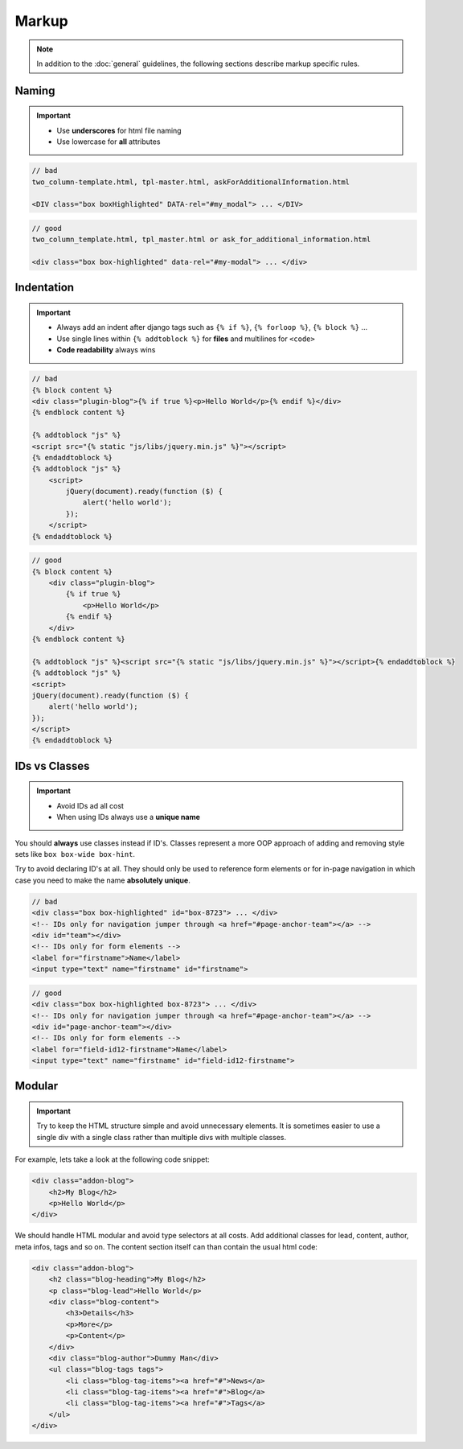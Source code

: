 Markup
======

.. note::

    In addition to the :doc:`general` guidelines, the following sections describe markup specific rules.


Naming
------

.. important::

    - Use **underscores** for html file naming
    - Use lowercase for **all** attributes

.. code-block:: html

    // bad
    two_column-template.html, tpl-master.html, askForAdditionalInformation.html

    <DIV class="box boxHighlighted" DATA-rel="#my_modal"> ... </DIV>

.. code-block:: html

    // good
    two_column_template.html, tpl_master.html or ask_for_additional_information.html

    <div class="box box-highlighted" data-rel="#my-modal"> ... </div>


Indentation
-----------

.. important::

    - Always add an indent after django tags such as ``{% if %}``, ``{% forloop %}``, ``{% block %}`` ...
    - Use single lines within ``{% addtoblock %}`` for **files** and multilines for ``<code>``
    - **Code readability** always wins

.. code-block:: django

    // bad
    {% block content %}
    <div class="plugin-blog">{% if true %}<p>Hello World</p>{% endif %}</div>
    {% endblock content %}

    {% addtoblock "js" %}
    <script src="{% static "js/libs/jquery.min.js" %}"></script>
    {% endaddtoblock %}
    {% addtoblock "js" %}
        <script>
            jQuery(document).ready(function ($) {
                alert('hello world');
            });
        </script>
    {% endaddtoblock %}

.. code-block:: django

    // good
    {% block content %}
        <div class="plugin-blog">
            {% if true %}
                <p>Hello World</p>
            {% endif %}
        </div>
    {% endblock content %}

    {% addtoblock "js" %}<script src="{% static "js/libs/jquery.min.js" %}"></script>{% endaddtoblock %}
    {% addtoblock "js" %}
    <script>
    jQuery(document).ready(function ($) {
        alert('hello world');
    });
    </script>
    {% endaddtoblock %}


IDs vs Classes
--------------

.. important::

    - Avoid IDs ad all cost
    - When using IDs always use a **unique name**

You should **always** use classes instead if ID's. Classes represent a more OOP approach of adding and removing
style sets like ``box box-wide box-hint``.

Try to avoid declaring ID's at all. They should only be used to reference form elements or for in-page navigation
in which case you need to make the name **absolutely unique**.

.. code-block:: html

    // bad
    <div class="box box-highlighted" id="box-8723"> ... </div>
    <!-- IDs only for navigation jumper through <a href="#page-anchor-team"></a> -->
    <div id="team"></div>
    <!-- IDs only for form elements -->
    <label for="firstname">Name</label>
    <input type="text" name="firstname" id="firstname">

.. code-block:: html

    // good
    <div class="box box-highlighted box-8723"> ... </div>
    <!-- IDs only for navigation jumper through <a href="#page-anchor-team"></a> -->
    <div id="page-anchor-team"></div>
    <!-- IDs only for form elements -->
    <label for="field-id12-firstname">Name</label>
    <input type="text" name="firstname" id="field-id12-firstname">


Modular
-------

.. important::

    Try to keep the HTML structure simple and avoid unnecessary elements. It is sometimes easier to use a single div with
    a single class rather than multiple divs with multiple classes.

For example, lets take a look at the following code snippet:

.. code-block:: html

    <div class="addon-blog">
        <h2>My Blog</h2>
        <p>Hello World</p>
    </div>

We should handle HTML modular and avoid type selectors at all costs. Add additional classes for lead, content, author,
meta infos, tags and so on. The content section itself can than contain the usual html code:

.. code-block:: html

    <div class="addon-blog">
        <h2 class="blog-heading">My Blog</h2>
        <p class="blog-lead">Hello World</p>
        <div class="blog-content">
            <h3>Details</h3>
            <p>More</p>
            <p>Content</p>
        </div>
        <div class="blog-author">Dummy Man</div>
        <ul class="blog-tags tags">
            <li class="blog-tag-items"><a href="#">News</a>
            <li class="blog-tag-items"><a href="#">Blog</a>
            <li class="blog-tag-items"><a href="#">Tags</a>
        </ul>
    </div>
